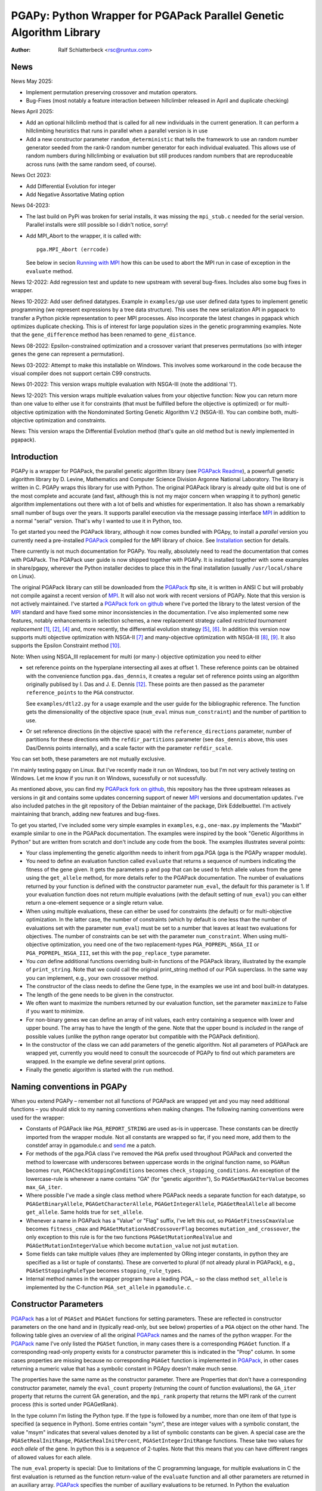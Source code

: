 PGAPy: Python Wrapper for PGAPack Parallel Genetic Algorithm Library
====================================================================

.. |--| unicode:: U+2013   .. en dash
.. |epsilon| unicode:: U+03B5 .. epsilon

:Author: Ralf Schlatterbeck <rsc@runtux.com>

News
----

News May 2025:

- Implement permutation preserving crossover and mutation operators.
- Bug-Fixes (most notably a feature interaction between hillclimber
  released in April and duplicate checking)

News April 2025:

- Add an optional hillclimb method that is called for all new
  individuals in the current generation. It can perform a hillclimbing
  heuristics that runs in parallel when a parallel version is in use
- Add a new constructor parameter ``random_deterministic`` that tells
  the framework to use an random number generator seeded from the rank-0
  random number generator for each individual evaluated. This allows use
  of random numbers during hillclimbing or evaluation but still produces
  random numbers that are reproduceable across runs (with the same
  random seed, of course).

News Oct 2023:

- Add Differential Evolution for integer
- Add Negative Assortative Mating option

News 04-2023:

- The last build on PyPi was broken for serial installs, it was missing
  the ``mpi_stub.c`` needed for the serial version. Parallel installs
  were still possible so I didn't notice, sorry!
- Add MPI_Abort to the wrapper, it is called with::

    pga.MPI_Abort (errcode)

  See below in secion `Running with MPI`_ how this can be used to abort
  the MPI run in case of exception in the ``evaluate`` method.

News 12-2022: Add regression test and update to new upstream with
several bug-fixes. Includes also some bug fixes in wrapper.

News 10-2022: Add user defined datatypes. Example in ``examples/gp`` use
user defined data types to implement genetic programming (we represent
expressions by a tree data structure). This uses the new serialization
API in pgapack to transfer a Python pickle representation to peer MPI
processes. Also incorporate the latest changes in pgapack which
optimizes duplicate checking. This is of interest for large population
sizes in the genetic programming examples. Note that the
``gene_difference`` method has been renamed to ``gene_distance``.

News 08-2022: Epsilon-constrained optimization and a crossover variant
that preserves permutations (so with integer genes the gene can represent
a permutation).

News 03-2022: Attempt to make this installable on Windows. This involves
some workaround in the code because the visual compiler does not support
certain C99 constructs.

News 01-2022: This version wraps multiple evaluation with NSGA-III (note
the additional 'I').

News 12-2021: This version wraps multiple evaluation values from your
objective function: Now you can return more than one value to either use
it for constraints (that must be fulfilled before the objective is
optimized) or for multi-objective optimization with the Nondominated
Sorting Genetic Algorithm V.2 (NSGA-II). You can combine both,
multi-objective optimization and constraints.

News: This version wraps the Differential Evolution method (that's quite
an old method but is newly implemented in pgapack).

Introduction
------------

PGAPy is a wrapper for PGAPack, the parallel genetic algorithm library
(see `PGAPack Readme`_), a powerfull genetic algorithm library by
D. Levine, Mathematics and Computer Science Division Argonne National
Laboratory. The library is written in C. PGAPy wraps this library for
use with Python. The original PGAPack library is already quite old but
is one of the most complete and accurate (and fast, although this is not
my major concern when wrapping it to python) genetic algorithm
implementations out there with a lot of bells and whistles for
experimentation. It also has shown a remarkably small number of bugs
over the years. It supports parallel execution via the message
passing interface MPI_ in addition to a normal "serial" version. That's
why I wanted to use it in Python, too.

To get started you need the PGAPack library, although
it now comes bundled with PGApy, to install a *parallel* version you
currently need a pre-installed PGAPack_ compiled for the MPI library of
choice. See `Installation`_ section for details.

There currently is not much documentation for PGAPy.
You really, absolutely need to read the documentation that comes
with PGAPack.
The PGAPack user guide is now shipped together with PGAPy. It is
installed together with some examples in share/pgapy, wherever the
Python installer decides to place this in the final installation
(usually ``/usr/local/share`` on Linux).

The original PGAPack library can still be downloaded from the PGAPack_
ftp site, it is written in ANSI C but will probably not compile against
a recent version of MPI_. It will also not work with recent versions of
PGAPy. Note that this version is not actively maintained. I've started a
`PGAPack fork on github`_ where I've ported the library to the latest
version of the MPI_ standard and have fixed some minor inconsistencies
in the documentation. I've also implemented some new features, notably
enhancements in selection schemes, a new replacement strategy called
*restricted tournament replacement* [1]_, [2]_, [4]_ and, more recently,
the differential evolution strategy [5]_, [6]_. In addition this version
now supports multi objective optimization with NSGA-II [7]_ and
many-objective optimization with NSGA-III [8]_, [9]_. It also supports
the Epsilon Constraint method [10]_.

Note: When using NSGA_III replacement for multi (or many-) objective
optimization you need to either

- set reference points on the hyperplane intersecting all axes at
  offset 1. These reference points can be obtained with the convenience
  function ``pga.das_dennis``, it creates a regular set of reference points
  using an algorithm originally publised by I. Das and J. E. Dennis [12]_.
  These points are then passed as the parameter ``reference_points`` to
  the ``PGA`` constructor.

  See ``examples/dtlz2.py`` for a usage example and the user guide for
  the bibliographic reference. The function gets the dimensionality of
  the objective space (``num_eval`` minus ``num_constraint``) and the
  number of partition to use.
- Or set reference directions (in the objective space) with the
  ``reference_directions`` parameter, number of partitions for these
  directions with the ``refdir_partitions`` parameter (see
  ``das_dennis`` above, this uses Das/Dennis points internally), and a
  scale factor with the parameter ``refdir_scale``.

You can set both, these parameters are not mutually exclusive.

I'm mainly testing pgapy on Linux. But I've recently made it run on
Windows, too but I'm not very actively testing on Windows. Let me know
if you run it on Windows, sucessfully or not sucessfully.

As mentioned above, you can find my `PGAPack fork on github`_, this
repository has the three upstream releases as versions in git and
contains some updates concerning support of newer MPI_ versions and
documentation updates.  I've also included patches in the git repository
of the Debian maintainer of the package, Dirk Eddelbuettel.
I'm actively maintaining that branch, adding new features and bug-fixes.

To get you started, I've included some very simple examples in
``examples``, e.g., ``one-max.py`` implements the "Maxbit" example
similar to one in the PGAPack documentation. The examples were inspired
by the book "Genetic Algorithms in Python" but are written from scratch
and don't include any code from the book. The examples illustrates
several points:

- Your class implementing the genetic algorithm needs to inherit from
  pga.PGA (pga is the PGAPy wrapper module).
- You need to define an evaluation function called ``evaluate`` that
  returns a sequence of numbers indicating the fitness of the gene given.
  It gets the parameters ``p`` and ``pop`` that can be used to fetch allele
  values from the gene using the ``get_allele`` method, for more details
  refer to the PGAPack documentation. The number of evaluations returned
  by your function is defined with the constructor parameter
  ``num_eval``, the default for this parameter is 1. If your evaluation
  function does not return multiple evaluations (with the default
  setting of ``num_eval``) you can either return a one-element sequence
  or a single return value.
- When using multiple evaluations, these can either be used for
  constraints (the default) or for multi-objective optimization. In the
  latter case, the number of constraints (which by default is one less
  than the number of evaluations set with the parameter ``num_eval``)
  must be set to a number that leaves at least two evaluations for
  objectives. The number of constraints can be set with the parameter
  ``num_constraint``. When using multi-objective optimization, you need
  one of the two replacement-types ``PGA_POPREPL_NSGA_II`` or
  ``PGA_POPREPL_NSGA_III``, set this with the ``pop_replace_type`` parameter.
- You *can* define additional functions overriding built-in functions
  of the PGAPack library, illustrated by the example of
  ``print_string``.  Note that we could call the original print_string
  method of our PGA superclass.  In the same way you can implement,
  e.g., your own crossover method.
- The constructor of the class needs to define the Gene type, in the
  examples we use int and bool built-in datatypes.
- The length of the gene needs to be given in the constructor.
- We often want to maximize the numbers returned by our evaluation
  function, set the parameter ``maximize`` to False if you want to
  minimize.
- For non-binary genes we can define an array of init values, each entry
  containing a sequence with lower and upper bound. The array has to
  have the length of the gene. Note that the upper bound is *included*
  in the range of possible values (unlike the python range operator but
  compatible with the PGAPack definition).
- In the constructor of the class we can add parameters of the genetic
  algorithm. Not all parameters of PGAPack are wrapped yet, currently
  you would need to consult the sourcecode of PGAPy to find out which
  parameters are wrapped. In the example we define several print
  options.
- Finally the genetic algorithm is started with the ``run`` method.

Naming conventions in PGAPy
---------------------------

When you extend PGAPy |--| remember not all functions of PGAPack are
wrapped yet and you may need additional functions |--| you should stick to
my naming conventions when making changes.
The following naming conventions were used for the wrapper:

- Constants of PGAPack like ``PGA_REPORT_STRING`` are used as-is in
  uppercase. These constants can be directly imported from the wrapper
  module. Not all constants are wrapped so far, if you need more, add
  them to the constdef array in pgamodule.c and send_ me a patch.
- For methods of the pga.PGA class I've removed the ``PGA`` prefix used
  throughout PGAPack and converted the method to lowercase with
  underscores between uppercase words in the original function name, so
  ``PGARun`` becomes ``run``, ``PGACheckStoppingConditions`` becomes
  ``check_stopping_conditions``. An exception of the lowercase-rule is
  whenever a name contains "GA" (for "genetic algorithm"), So
  ``PGASetMaxGAIterValue`` becomes ``max_GA_iter``.
- Where possible I've made a single class method where PGAPack needs a
  separate function for each datatype, so ``PGAGetBinaryAllele``,
  ``PGAGetCharacterAllele``, ``PGAGetIntegerAllele``, ``PGAGetRealAllele`` all
  become ``get_allele``. Same holds true for ``set_allele``.
- Whenever a name in PGAPack has a "Value" or "Flag" suffix, I've left
  this out, so ``PGAGetFitnessCmaxValue`` becomes ``fitness_cmax``
  and ``PGAGetMutationAndCrossoverFlag`` becomes
  ``mutation_and_crossover``, the only exception to this rule is for the
  two functions ``PGAGetMutationRealValue`` and
  ``PGAGetMutationIntegerValue`` which become ``mutation_value`` not
  just ``mutation``.
- Some fields can take multiple values (they are implemented by ORing
  integer constants, in python they are specified as a list or tuple of
  constants). These are converted to plural (if not already plural in
  PGAPack), e.g., ``PGASetStoppingRuleType`` becomes ``stopping_rule_types``.
- Internal method names in the wrapper program have a leading PGA\_ |--| so
  the class method ``set_allele`` is implemented by the C-function
  ``PGA_set_allele`` in ``pgamodule.c``.

Constructor Parameters
----------------------

PGAPack_ has a lot of ``PGASet`` and ``PGAGet`` functions for setting
parameters. These are reflected in constructor parameters on the one hand
and in (typically read-only, but see below) properties of a ``PGA``
object on the other hand. The
following table gives an overview of all the original PGAPack_ names and
the names of the python wrapper. For the PGAPack_ name I've only listed
the ``PGASet`` function, in many cases there is a corresponding
``PGAGet`` function. If a corresponding read-only property exists for a
constructor parameter this is indicated in the "Prop" column. In some
cases properties are missing because no corresponding ``PGAGet`` function
is implemented in PGAPack_, in other cases returning a numeric value that
has a symbolic constant in PGApy doesn't make much sense.

The properties have the same name as the constructor parameter.
There are Properties that don't have a corresponding constructor
parameter, namely the ``eval_count`` property (returning the count of
function evaluations), the
``GA_iter`` property that returns the current GA generation, and the
``mpi_rank`` property that returns the MPI rank of the current process
(this is sorted under PGAGetRank).

In the type
column I'm listing the Python type. If the type is followed by a number,
more than one item of that type is specified (a sequence in Python). Some
entries contain "sym", these are integer values with a symbolic constant,
the value "msym" indicates that several values denoted by a list of
symbolic constants can be given. A special case are the
``PGASetRealInitRange``, ``PGASetRealInitPercent``,
``PGASetIntegerInitRange`` functions. These take two values for *each
allele* of the gene. In python this is a sequence of 2-tuples.
Note that this means that you can have different ranges of allowed values
for each allele.

The ``num_eval`` property is special: Due to limitations of the C
programming language, for multiple evaluations in C the first evaluation
is returned as the function return-value of the ``evaluate`` function
and all other parameters are returned in an auxiliary array. PGAPack_
specifies the number of auxiliary evaluations to be returned. In Python
the evaluation function can always return a sequence of evaluation
values and the ``num_eval`` is one more than ``PGAGetNumAuxEval`` would
return. The default for ``num_eval`` is 1.

The first two (mandatory) constructor parameters are the type of the gene
(this takes a Python type, e.g., ``bool`` for a binary genome or ``int``
for an integer genome) and the length. Note that the ``string_length`` is
implicitly set with the ``length`` parameter. The ``string_length`` is
also available as the length of the ``PGA`` object using the Python
built-in ``len`` function.

Some properties can now also be set *during* the run of the optimizer.
These currently are ``crossover_prob``, ``epsilon_exponent``,
``multi_obj_precision``, ``p_tournament_prob``, and
``uniform_crossover_prob``. Just assign to the member variable of
the optimizer (child of PGA.pga) object.

==================================== ================================= ====== ====
PGAPack name                         Constructor parameter             Type   Prop
==================================== ================================= ====== ====
``PGASetCrossoverBoundedFlag``       ``crossover_bounded``             int    yes
``PGASetCrossoverBounceBackFlag``    ``crossover_bounce_back``         int    yes
``PGASetCrossoverSBXEta``            ``crossover_SBX_eta``             float  yes
``PGASetCrossoverSBXOncePerString``  ``crossover_SBX_once_per_string`` int    yes
``PGASetCrossoverProb``              ``crossover_prob``                float  yes
``PGASetCrossoverType``              ``crossover_type``                sym    no
``PGASetDEAuxFactor``                ``DE_aux_factor``                 double yes
``PGASetDECrossoverProb``            ``DE_crossover_prob``             double yes
``PGASetDECrossoverType``            ``DE_crossover_type``             sym    no
``PGASetDEDither``                   ``DE_dither``                     double yes
``PGASetDEDitherPerIndividual``      ``DE_dither_per_individual``      bool   yes
``PGASetDEJitter``                   ``DE_jitter``                     double yes
``PGASetDENumDiffs``                 ``DE_num_diffs``                  int    yes
``PGASetDEProbabilityEO``            ``DE_probability_EO``             double yes
``PGASetDEScaleFactor``              ``DE_scale_factor``               double yes
``PGASetDEVariant``                  ``DE_variant``                    sym    yes
``PGASetEpsilonExponent``            ``epsilon_exponent``              float  yes
``PGASetEpsilonGeneration``          ``epsilon_generation``            int    yes
``PGASetEpsilonTheta``               ``epsilon_theta``                 int    yes
``PGAGetEvalCount``                  ``eval_count``                    int    yes
``PGASetFitnessCmaxValue``           ``fitness_cmax``                  float  yes
``PGASetFitnessMinType``             ``fitness_min_type``              sym    yes
``PGASetFitnessType``                ``fitness_type``                  sym    yes
``PGAIntegerSetFixedEdges``          ``fixed_edges``                          no
``PGAIntegerSetFixedEdges``          ``fixed_edges_symmetric``         bool   no
``PGAGetGAIterValue``                ``GA_iter``                       int    yes
``PGASetIntegerInitPermute``         ``integer_init_permute``          int2   no
``PGASetIntegerInitRange``           ``init``                                 no
``PGASetMaxFitnessRank``             ``max_fitness_rank``              float  yes
``PGASetMaxGAIterValue``             ``max_GA_iter``                   int    yes
``PGASetMaxNoChangeValue``           ``max_no_change``                 int    no
``PGASetMaxSimilarityValue``         ``max_similarity``                int    yes
``PGASetMixingType``                 ``mixing_type``                   sym    no
``PGASetMultiObjPrecision``          ``multi_obj_precision``           int    yes
``PGASetMutationAndCrossoverFlag``   ``mutation_and_crossover``        int    yes
``PGASetMutationBounceBackFlag``     ``mutation_bounce_back``          int    yes
``PGASetMutationBoundedFlag``        ``mutation_bounded``              int    yes
``PGASetMutationIntegerValue``       ``mutation_value``                int    yes
``PGASetMutationOrCrossoverFlag``    ``mutation_or_crossover``         int    yes
``PGASetMutationPolyEta``            ``mutation_poly_eta``             float  yes
``PGASetMutationPolyValue``          ``mutation_poly_value``           float  yes
``PGASetMutationProb``               ``mutation_prob``                 float  yes
``PGASetMutationRealValue``          ``mutation_value``                float  yes
``PGASetMutationType``               ``mutation_type``                 sym    no
``PGASetNAMWindowSize``              ``nam_window_size``               int    yes
``PGASetNoDuplicatesFlag``           ``no_duplicates``                 int    no
``PGASetNumAuxEval``                 ``num_eval``                      int    yes
``PGASetNumConstraint``              ``num_constraint``                int    yes
``PGASetNumReplaceValue``            ``num_replace``                   int    yes
``PGASetPopSize``                    ``pop_size``                      int    yes
``PGASetPopReplaceType``             ``pop_replace_type``              sym    no
``PGASetPrintFrequencyValue``        ``print_frequency``               int    yes
``PGASetPrintOptions``               ``print_options``                 msym   no
``PGASetPTournamentProb``            ``p_tournament_prob``             float  yes
``PGASetRandomizeSelect``            ``randomize_select``              int    yes
``PGASetRandomDeterministic``        ``random_deterministic``          bool   no
``PGASetRandomSeed``                 ``random_seed``                   int    yes
``PGAGetRank``                       ``mpi_rank``                      int    yes
``PGASetRealInitRange``              ``init``                                 no
``PGASetRealInitPercent``            ``init_percent``                         no
``PGASetReferenceDirections``        ``refdir_partitions``             int    no
``PGASetReferenceDirections``        ``refdir_scale``                  double no
``PGASetReferenceDirections``        ``reference_directions``                 no
``PGASetReferencePoints``            ``reference_points``                     no
``PGASetRestartFlag``                ``restart``                       int    yes
``PGASetRestartFrequencyValue``      ``restart_frequency``             int    yes
``PGASetRTRWindowSize``              ``rtr_window_size``               int    yes
``PGASetSelectType``                 ``select_type``                   sym    no
``PGASetStoppingRuleType``           ``stopping_rule_types``           msym   no
``PGASetStringLength``               ``string_length``                 int    yes
``PGASetSumConstraintsFlag``         ``sum_constraints``               int    yes
``PGASetTournamentSize``             ``tournament_size``               int    yes
``PGASetTournamentWithReplacement``  ``tournament_with_replacement``   int    yes
``PGASetTruncationProportion``       ``truncation_proportion``         float  yes
``PGASetUniformCrossoverProb``       ``uniform_crossover_prob``        float  yes
==================================== ================================= ====== ====

Note: The mutation_or_crossover and mutation_and_crossover parameters are
deprecated, use mixing_type instead!

PGA Object Methods
------------------

The following are the methods that can be used during the run of the
genetic search. The ``run`` method is used to start the search. This can
be used, to, e.g., set an allele during hill-climbing in a custom
``endofgen`` method. Note that some methods only apply to certain gene
types, e.g. the ``encode_int_`` methods can only be used on binary
alleles (they encode an integer value as a binary or gray code
representation into the gene). Other methods take or return different
types depending on the type of gene, e.g. ``get_allele`` or
``set_allele``, they call different backend functions depending on the
gene type. With the ``set_random_seed`` method, the random number
generator can be re-seeded. It is usually best to seed the generator
once at (before) the beginning by specifying ``random_seed`` in the
constructor. For further details consult the user guide.
The method ``get_evaluation`` will return a double for a single
evaluation and a tuple of double for multiple evaluations (when num_eval
is >1)

============================= ================== ===========================
Method                        Parameters         Return
============================= ================== ===========================
``check_stopping_conditions``                    True if stop should occur
``encode_int_as_binary``      *p, pop,*          None
                              *frm, to, val*
``encode_int_as_gray_code``   *p, pop,*          None
                              *frm, to, val*
``encode_real_as_binary``     *p, pop, frm, to*  None
                              *l, u, val*
``encode_real_as_gray_code``  *p, pop, frm, to*  None
                              *l, u, val*
``euclidian_distance``        *p1, pop1*         float
                              *p2, pop2*
``fitness``                   *pop*              None
``get_allele``                *p, pop, index*    allele value
``get_best_index``            *pop*              index of best string
``get_best_report_index``     *pop, idx*         index of best eval with idx
``get_evaluation``            *p, pop*           evaluation of *p*
``get_evaluation_up_to_date`` *p, pop*           True if up-to-date
``get_fitness``               *p, pop*           fitness of *p* (float)
``get_gene``                  *p, pop*           get gene (user data types)
``get_int_from_binary``       *p, pop, frm, to*  int
``get_int_from_gray_code``    *p, pop, frm, to*  int
``get_iteration``                                deprecated, use ``GA_iter``
``get_real_from_binary``      *p, pop,*          float
                              *frm, to, l, u*
``get_real_from_gray_code``   *p, pop,*          float
                              *frm, to, l, u*
``random01``                                     float between 0 and 1
``random_flip``               *probability*      0 or 1
``random_gaussian``           *mean, stddev*     float
``random_interval``           *l, r*             int between l, r
``random_uniform``            *l, r*             float between l, r
``run``                                          None
``select_next_index``         *pop*              index selected individual
``set_allele``                *p, pop, i, value* None
``set_evaluation``            *p, pop, value*    None
``set_evaluation_up_to_date`` *p, pop, status*   None
``set_gene``                  *p, pop, gen*      set gene (user data types)
``set_random_seed``           *seed*             None (use constructor!)
============================= ================== ===========================

User-Methods
------------

PGAPack_ has the concept of user functions. These allow customization of
different areas of a genetic algorithm. In Python they are implemented as
methods that can be changed in a derived class. One of the methods that
*must* be implemented in a derived class is the ``evaluate`` function
(although technically it is not a user function in PGAPack). It
interprets the gene and returns an evaluation value or a sequence of
evaluation values if you set the ``num_eval`` constructor parameter.
PGAPack_ computes a fitness from the raw evaluation value. For some
methods an up-call into the PGA class is possible, for some methods this
is not possible (and in most cases not reasonable). Note that for the
``stop_cond`` method, the standard check for stopping conditions can be
called with::

  self.check_stopping_conditions()

The following table lists the overridable methods with their parameters
(for the function signature the first parameter *self* is omitted). Note
that in PGAPack_ there are additional user functions that are needed for
user-defined data types which are currently not exposed in Python. In the
function signatures *p* denotes the index of the individual and *pop*
denotes the population. If more than one individual is specified (e.g.,
for crossover) these can be followed by a number. For crossover *c1* and
*c2* denote the destination individuals (children). The *propability* for
the mutation method is a floating-point value between 0 and 1. Remember
to count the number of mutations that happen, and return that value for
the mutation method!

=================== ============================== ================= =======
Method              Call Signature                 Return Value      Up-Call
=================== ============================== ================= =======
``check_duplicate`` *p1, pop1, p2, pop2*           True if dupe      no
``stop_cond``                                      True to stop      no
``crossover``       *p1, p2, p_pop, c1, c2, c_pop* None              no
``endofgen``                                       None              no
``evaluate``        *p, pop*                       sequence of float no
``gene_distance``   *p1, pop1, p2, pop2*           float             no
``hash``            *p, pop*                       int               no
``hillclimb``       *p, pop*                       None              no
``initstring``      *p, pop*                       None              no
``mutation``        *p, pop, propability*          #mutations        no
``pre_eval``        *pop*                          None              no
``print_string``    *file, p, pop*                 None              yes
=================== ============================== ================= =======

Constants
---------

The following PGAPack_ constants are available:

========================== ===========================================
Constant                   Description
========================== ===========================================
PGA_CROSSOVER_EDGE         Edge crossover for permutations
PGA_CROSSOVER_ONEPT        One-point Crossover
PGA_CROSSOVER_SBX          Simulated Binary Crossover
PGA_CROSSOVER_TWOPT        Two-point Crossover
PGA_CROSSOVER_UNIFORM      Uniform Crossover
PGA_FITNESSMIN_CMAX        Map fitness by subtracting worst
PGA_FITNESSMIN_RECIPROCAL  Map fitness via reciprocal
PGA_FITNESS_NORMAL         Linear normalization of fitness
PGA_FITNESS_RANKING        Linear fitness ranking
PGA_FITNESS_RAW            Identity fitness function
PGA_MUTATION_CONSTANT      Mutation by adding/subtracting constant
PGA_MUTATION_GAUSSIAN      Mutation by selecting from Gaussian distribution
PGA_MUTATION_PERMUTE       Mutation swaps two random genes
PGA_MUTATION_POLY          Polynomial Mutation
PGA_MUTATION_RANGE         Replace gene with uniform selection from init range
PGA_MUTATION_UNIFORM       Mutation uniform from interval
PGA_NEWPOP                 Symbolic constant for new population
PGA_OLDPOP                 Symbolic constant for old population
PGA_POPREPL_BEST           Population replacement best strings
PGA_POPREPL_NSGA_II        Use NSGA-II replacement for multi-objective opt.
PGA_POPREPL_NSGA_III       Use NSGA-III replacement for multi-objective opt.
PGA_POPREPL_PAIRWISE_BEST  Compare same index in old and new population
PGA_POPREPL_RANDOM_NOREP   Population replacement random no replacement
PGA_POPREPL_RANDOM_REP     Population replacement random with replacement
PGA_POPREPL_RTR            Restricted Tournament Replacement
PGA_REPORT_AVERAGE         Report average evaluation
PGA_REPORT_HAMMING         Report hamming distance
PGA_REPORT_OFFLINE         Report offline
PGA_REPORT_ONLINE          Report online
PGA_REPORT_STRING          Report the string
PGA_REPORT_WORST           Report the worst evaluation
PGA_SELECT_LINEAR          Return individuals in population order
PGA_SELECT_PROPORTIONAL    Fitness-proportional selection
PGA_SELECT_PTOURNAMENT     Binary probabilistic tournament selection
PGA_SELECT_SUS             Stochastic universal selection
PGA_SELECT_TOURNAMENT      Tournament selection
PGA_SELECT_TRUNCATION      Truncation selection
PGA_STOP_MAXITER           Stop on max iterations
PGA_STOP_NOCHANGE          Stop on max number of generations no change
PGA_STOP_TOOSIMILAR        Stop when individuals too similar
========================== ===========================================

User Defined Data Types
-----------------------

The latest version of PGAPy features user defined data types. Just
define your data type and pass it as the second parameter to the
``PGA`` constructor. The framework will take care of serializing the
data when transmitting via ``MPI`` (if you're running a parallel
version).

If duplicate checking is enabled via the ``no_duplicates`` constructor
parameter, your data type needs to define a ``__hash__`` method (unless
the python default hash method fulfills your requirements).

User defined data types do not use alleles, so the normal ``get_allele``
(and ``set_allele``) methods are not available. Instead the full
individual can be retrieved with the ``get_gene`` method and set with
the ``set_gene`` method.

With user data types you need to define the following methods:

- ``check_duplicate (self, p1, pop1, p2, pop2)`` if you enable duplicate
  checking with the crossover parameter ``no_duplicates``. This should
  return True when the two individuals are duplicates. Use ``get_gene``
  to retrieve the genes for the individuals ``p1`` and ``p2`` in
  populations ``pop1`` and ``pop2``.
- ``crossover (self, p1, p2, ppop, c1, c2, cpop)`` for crossover
  operation, use ``get_gene`` for getting the parent genes for the
  parents ``p1`` and ``p2`` in generation ``ppop`` and use ``set_gene``
  for setting the child genes ``c1`` and ``c2`` in generation ``cpop``.
- ``initstring (self, p, pop)`` for initializing the given string, use
  ``set_gene`` in that method for setting your object as a gene.
- ``mutation (self, p, pop, pm)`` for the mutation operation. This
  should return the number of mutations performed. If duplicate checking
  is enabled, the framework will repeatedly call the mutation operator
  for mutating a duplicate individual into another individual that is no
  duplicate. This uses the return value of your mutation method. You
  will enter an endless loop if your mutation operator does not
  occasionally return an non-zero number of mutatations performed when
  duplicate checking is enabled. The ``pm`` parameter gives the mutation
  probability. Use ``get_gene`` for retrieving the individual to be
  mutated and use ``set_gene`` to update this individual after mutation.
- ``print_string (self, file, p, pop)`` to print a gene object, use
  ``get_gene`` for retrieving the individual to be printed.

For these methods it is generally a good idea to never modify an
individual in-place: This individual may be repeatedly used in genetic
operations (e.g. mutation and crossover), so when modifying it you will
produce erroneous results for later genetic operations. To copy a data
structure, python's ``deepcopy`` function in the module ``copy`` is
usually used.

In addition to the methods above you may want to define a stopping rule
with a ``stop_cond`` method or override the way a hash is computed using
a ``hash`` method. The default for computing a hash is to call
``hash (gene)`` where gene is an object of the user defined data type.
Other methods that may be used is an ``endofgen`` method, a
``gene_distance`` method (e.g., when using Restricted Tournament
Replacement, with ``PGA_POPREPL_RTR``), or a ``pre_eval`` method.

An example with user defined data types is in ``examples/gp``: This
implements Genetic Programming with a tree data structure. Note that the
``Node`` class in ``gp.py`` has a ``__hash__`` method that builds a hash
over the serialization of the tree (which is the same for individuals
with the same tree structure).


Missing Features
----------------

As already mentioned, not all functions and constants of PGAPack_ are
wrapped yet |--| still for many applications the given set should be
enough. If you need additional functions, you may want to wrap these and
send_ me a patch.

Reporting Bugs
--------------

Please use the `Sourceforge Bug Tracker`_  or the `Github Bug Tracker`_ and

- give a short description of what you think is the correct behaviour
- give a description of the observed behaviour
- tell me exactly what you did.
- if you can publish your source code this makes it a lot easier to
  debug for me

.. _`Sourceforge Bug Tracker`:
    http://sourceforge.net/tracker/?group_id=152022&atid=782852
.. _`Github Bug Tracker`:
    https://github.com/schlatterbeck/pgapy/issues
.. _send: mailto:rsc@runtux.com

Resources
---------

Project information and download from `Sourceforge main page`_

.. _`Sourceforge main page`: http://sourceforge.net/projects/pgapy/

or checkout from Github_

.. _`Github`: http://github.com/schlatterbeck/pgapy

or directly install via pypi.

Installation
------------

PGApy, as the name suggests, supports parallelizing the evaluation
function of the genetic algorithm. This uses the Message Passing
Interface (MPI_) standard.

To install a *serial* version (without parallel programming using MPI_)
you can simply install from pypi using ``pip``. Alternatively when you
have unpacked or checked out from sources you can install with::

 python3 setup.py install --prefix=/usr/local

If you want a parallel version using an MPI_ (Message-Passing Interface)
library you will have to install a parallel version of PGAPack_ first.
The easiest way to do this is to use `my pgapack debian package builder`_
from github. Clone this repository, check out the branch ``master``,
install the build dependencies, they're listed in the file
``debian/control`` and build the debian packages using::

  dpkg-buildpackage -rfakeroot

This builds pgapack debian packages for *all* supported MPI libraries in
debian, currently these are ``mpich``, ``openmpi``, and ``lam``. In addition
to the MPI libraries a serial version of the pgapack library is also
built. Proceed by installing the package pgapack and the MPI backend
library of choice. If you don't have a preference for an MPI library,
``libpgapack-openmpi`` is the package that uses the Debians default
preferences of an MPI library.

Once a parallel version of PGAPack_ is installed, you can install PGApy
as follows: You set environment variables for the ``PGA_PARALLEL_VARIANT``
(one of ``mpich``, ``openmpi``, or ``lam``) and set the ``PGA_MODULE`` to
``module_from_parallel_install``. Finally you envoke the setup, e.g.::

 export PGA_PARALLEL_VARIANT=openmpi
 export PGA_MODULE=module_from_parallel_install
 python3 setup.py install --prefix=/usr/local

Note that the same works with ``pip install``, i.e., after installation
of a parallel version of PGAPack_ you can directly install with ``pip``::

 export PGA_PARALLEL_VARIANT=openmpi
 export PGA_MODULE=module_from_parallel_install
 pip install pgapy

or alternatively depending on how pip is installed on your system::

 python3 -m pip install pgapy

If your MPI library is installed in a different place you should study
the *Extension* configurations in ``setup.py`` to come up with an
Extension definition that fits your installation. If your installation
is interesting to more people, feel free to submit a patch that adds
your Extension-configuration to the standard ``setup.py``.

Note on newer python versions
+++++++++++++++++++++++++++++

Newer python versions have deprecated installing into the system python
version, even in ``/usr/local``. You can still build the pgapy package
locally and install using the installer. On Debian Linux you need the
following packages installed::

    apt-get install python3-pip python3-dev python3-toml \
        python3-build python3-installer python3-venv python3-sphinx
        netpbm

Then you can build locally and install::

    python3 -m build
    python3 -m installer dist/*.whl

Better yet, clone my releasetool package from github::

    git clone https://github.com/schlatterbeck/releasetool.git

into a directory *parallel* to pgapy and build using::

    make dist

This also will generate a Version.py file with the correct version
number from git. If you want to install a parallel version you should
set the environment variables::

 export PGA_PARALLEL_VARIANT=openmpi
 export PGA_MODULE=module_from_parallel_install

*before* building.

Running with MPI
----------------

To run a parallel version with MPI_, a parallel version must be
installed, see above in section Installation_.

For a serial version, PGAPy makes sure that the otimization is aborted
if an exception occurs in the ``evaluate`` function. This is currently not
the case for MPI, because the framework currently does not support
returning information to the rank-0 MPI leader process. A workaround is
as follows: Rename your ``evaluate`` method to ``_evaluate`` and catch
exceptions in a new ``evaluate`` method that wraps ``_evaluate``.
Call ``MPI_Abort`` if an exception occurs::

    import traceback
    import sys

    ...

    def evaluate (self, p, pop):
        try:
            return self._evaluate (p, pop)
        except Exception:
            # Optionally log exception here
            print (traceback.format_exc ())
            pga.MPI_Abort (1)
            sys.exit (1)

Testing
-------

For testing |--| preferrably before installation you can build locally::

    python3 setup.py build_ext --inplace

After this you have a ``pga.*.so`` file in the local directory. Now you
can run the tests with::

    python3 -m pytest test

By default all long-running tests are skipped.
To run *all* tests, specify the ``--longrun`` option::

    python3 -m pytest --longrun test

This runs all the tests and can take a while. Note that the tests run
most of the examples in the ``examples`` directory with different
command line parameters where available. To perform several optimization
runs in a single (Python-) process, we must call ``MPI_Init``
*explicitly* (and not relying on PGAPack_ to call it implicitly). This is
because ``MPI_Init`` may be called only once per process. Calling of
``MPI_Init`` and ``MPI_Finalize`` is handled in a fixture in
``test/conftest.py``

Coverage
++++++++

For the python examples, the coverage can be computed with::

  python3 -m pytest --longrun --cov examples test

or more verbose including untested lines with::

  python3 -m pytest --longrun --cov-report term-missing --cov examples test

Performing a coverage analysis for the C code in ``pgamodule.c`` is
currently possible only on Linux |--| at least, since I'm developing on
Linux this is the architecture where I've found out how to perform
coverage analysis including the C code.
To compile for coverage analysis::

  export CFLAGS=-coverage
  python3 setup.py build_ext --inplace

This will create a file ending in ``.gcno`` under the ``build`` directory,
typically something like ``build/temp.linux-x86_64-3.9`` when using
``python3.9`` on the ``x86_64`` architecture, the extension will be
different for higher python versions, e.g. for python3.11 on Debian::

    build/temp.linux-x86_64-cpython-311

Running the tests will create statistics data files with ending
``.gcda``. These are data files for the GNU profiler ``gcov``. From
these, ``.html`` files can be generated that can be inspected with a
browser::

  lcov --capture --directory . --output-file coverage.info
  genhtml coverage.info --output-directory coverage_out

Note that the ``lcov`` program should be part of the linux distribution.
It is included in Debian Linux in the package ``lcov``.

Running under MPI
+++++++++++++++++

The tests can be directly run under MPI. Note that currently the
``--with-mpi`` option of ``pytest`` is *not* supported. This option
asumes that the package ``mpi4py`` is used. But ``pgapy`` uses only
calls from pgapack, which in turn calls MPI.

Running under MPI is done using::

 mpirun $MPI_OPTIONS python3 -m pytest test

The ``MPI_OPTIONS`` can be, e.g.::

    MPI_OPTIONS=--machinefile ~/.mpi-openmpi --np 8

which would use a machine definition file for openmpi in your home
directory and eight processes.

Running under MPI is especially useful for determining C code coverage.
Asuming a parallel version of ``openmpi`` is installed, the code can be
compiled with::

 PGA_PARALLEL_VARIANT=openmpi
 PGA_MODULE=module_from_parallel_install
 export CFLAGS=-coverage
 python3 setup.py build_ext --inplace

Note that the coverage analysis uses files in the build directory which
need to be present before a parallel version can be started. Otherwise
each parallel instance would try to create the coverage files resulting
in race conditions. Once the coverage files are in place, the coverage
framework ensures proper locking so that no two processes write
concurrently to the same coverage files.

Creating the coverage files is best achieved by running the tests
without MPI first and then running the same version with a number of
processes under MPI. Running under MPI shows that the serialization and
deserialization code in ``pgamodule.c`` is called.

As of this writing we get::

 Lines:      1423    1475    96.5 %
 Functions:   131     133    98.5 %


References
----------

.. [1]  Georges Harik. Finding multiple solutions in problems of bounded
        difficulty. IlliGAL Report 94002, Illinois Genetic Algorithm Lab,
        May 1994.
.. [2]  Georges R. Harik. Finding multimodal solutions using restricted
        tournament selection. In Eshelman [3]_, pages 24–31.
.. [3]  Larry J. Eshelman, editor. *Proceedings of the 6th International
        Conference on Genetic Algorithms (ICGA)*. Morgan Kaufmann, July 1995.
.. [4]  Martin Pelikan. *Hierarchical Bayesian Optimization Algorithm:
        Toward a New Generation of Evolutionary Algorithms*, volume 170 of
        Studies in Fuzziness and Soft Computing.  Springer, 2005.
.. [5]  Rainer Storn and Kenneth Price. Differential evolution |--| a simple
        and efficient heuristic for global optimization over continuous
        spaces. *Journal of Global Optimization*, 11(4):341–359, December
        1997.
.. [6]  Kenneth V. Price, Rainer M. Storn, and Jouni A. Lampinen.
        *Differential Evolution: A Practical Approach to Global
        Optimization.*  Springer, Berlin, Heidelberg, 2005.
.. [7]  Kalyanmoy Deb, Amrit Pratap, Sameer Agarwal, and T. Meyarivan. A
        fast and elitist multiobjective genetic algorithm: NSGA-II. *IEEE
        Transactions on Evolutionary Computation*, 6(2):182–197, April 2002.
.. [8]  Kalyanmoy Deb and Himanshu Jain. An evolutionary many-objective
        optimization algorithm using reference-point-based nondominated
        sorting approach, part I: Solving problems with box constraints.
        *IEEE Transactions on Evolutionary Computation*, 18(4):577–601,
        August 2014.
.. [9]  Himanshu Jain and Kalyanmoy Deb. An evolutionary many-objective
        optimization algorithm using reference-point-based nondominated
        sorting approach, part II: Handling constraints and extending to
        an adaptive approach. *IEEE Transactions on Evolutionary
        Computation*, 18(4):602–622, August 2014.
.. [10] Tetsuyuki Takahama and Setsuko Sakai. Constrained optimization
        by the |epsilon| constrained differential evolution with an
        archive and gradient-based mutation. In [11]_.
.. [11] *IEEE Congress on Evolutionary Computation (CEC)*. Barcelona,
        Spain, July 2010.
.. [12] Indraneel Das and J. E. Dennis. Normal-boundary intersection: A new
        method for generating the pareto surface in nonlinear multicriteria
        optimization problems. SIAM Journal on Optimization, 8(3):631–657,
        August 1998.

Changes
-------

Version 2.7 (and 2.7.1): New upstream

- Implement permutation preserving crossover and mutation operators
- Bug Fix of feature interaction hillclimber and duplicate checking
- Bug Fix for RTR, PAIRWISE_BEST, and the two NSGA population
  replacement schemes

Version 2.6: New upstream

- Add an optional hillclimb method, see ``examples/one_max_hc.py``
- Add a new constructor parameter ``random_deterministic`` that produces
  reproduceable random numbers in the new hillclimb method (or during
  evaluation) even when running a parallel version


Version 2.4: New upstream

- Wrap Negative Assortative Mating
- Allow Differential Evolution for integer genes
- Upstream fixes feature interaction bugs with duplicate avoidance and
  Differential Evolution and RTR population replacement
- Add option to use Negative Assortative Mating in Royal Road example

Version 2.2.2: Add pyproject.toml

- Add pyproject.toml -- unfortunately it seems that binary modules
  cannot currently be described in the pyproject.toml, especially not
  the variant selection via the environment that is currently
  implemented in setup.py

Version 2.2.1: MPI_Abort

- Add MPI_Abort to the wrapper
- Include ``mpi_stub.c`` in the release (this is missing if some env
  variables are set, see above in Installation)

Version 2.2: Module directory

- Put the pga C-module inside a pga module
- Add several python-only modules to pga
- pga.__init__ exports everything to this is compatible
- pga.random includes a python Random class based on the pgapack random
  number generator

Version 2.1: Regression test

- PGAPack bug-fixes discovered during testing
- Bug-fixes of python wrapper
- Lots of tests with coverage of wrapper C-code > 90%

Version 2.0: User defined data types

- Implement user defined data types, note that your data type can be
  variable-size, e.g., a tree data structure. The framework takes care
  of serializing the data type and transmitting it to a remote MPI
  process if using a parallel version.
- When duplicate checking is enabled with the constructor parameter
  ``no_duplicates``, the underlying pgapack code now uses a hash table.
  This means the effort is no longer quadratic in the population size
  but linear.
- Example of Genetic Programming (GP) in the ``examples/gp`` directory
- Rename the gene_difference method to gene_distance

Version 1.8: Epsilon-constrained optimization

- Epsilon-constrained optimization
- Precision for printing evals in multi-objective optimization, use this
  feature for making regression-test work on AMD where a floating-point
  difference in the 16th or so decimal place made a test fail
- Crossover for permutations
- Version-numbers: try to match pgapack, we might still diverge in the
  last digit, though

Version 1.2: Many-objective optimization with NSGA-III

- Implement NSGA-III

Version 1.1.6: Polynomial mutation and simulated binary crossover (SBX)

- Simulated binary crossover (SBX)
- Polynomial mutation

Version 1.1.1-1.1.5: Small PGAPack updates, fixes for non-debian

- Fix setup.py for non-debian systems
- Update to latest PGAPack with small changes

Version 1.1: Add multi-objective optimization with NSGA-II

- Wrap latest pgapack version 1.4
- This add multi-objective optimization using the Nondominated Sorting
  Genetic Algorithm version 2 (NSGA-II) by Deb et. al. This makes use of
  the previously-introduced option to return more than one value in the
  objective function. To use the feature you need to set the
  num_constraint parameter to a value that leave some of the function
  values returned by your evaluation function as objective function
  values (and not as constraints). See example in examples/multi.py.

Version 1.0: Add constraint handling

- Wrap latest pgapack version 1.3
- This adds auxiliary evaluations. Now your evaluation function can
  return *multiple* floating-point values as a sequence if you set the
  num_eval parameter >1 in the constructor. Currently additional
  evaluation values are used for constraint handling. Constraint values
  are minimized.  Once they reach zero or a negative value they no
  longer count: The sum of all positive constraints is the overall
  constraint violation.  For details see paper by Deb, 2000, see user
  guide for citation. If you're not using constraints, nothing in your
  code needs changes.
- This release may change the path an optimization takes. So for the
  same seed of the random number generator you will get a different
  result, at least if during the search there are individuals with the
  same evaluation (and different genetic material). This is due to a
  change of the sort function in pgapack (it switched to a stable sort
  from the C standard library).

Version 0.9: Allow installation of parallel version

- Pass argv (or sys.argv) to PGACreate
- Add a stanza to setup.py to allow a parallel installation with a given
  pgapack variant compiled for an MPI library. This currently needs a
  pre-installed pgapack debian package.

Version 0.8: Bugfix in real mutation

- Fix a core-dump in the latest pgapack

Version 0.7: Major changes in wrapping

- Now Differential Evolution is implemented, see the minfloat example
  and the user guide of pgapack.

Version 0.6: Major changes in wrapping

- Now the wrapping uses the standard Python recommendations on how to
  create a custom class.
- Update documentation
- Rename ``fitness_cmax`` (from ``fitness_cmax_value``)
- Better error checking of parameters

Version 0.5: Bug-fix release

- Now the ``setup.py`` works, previous version had an encoding problem
- Wrap some minor new methods
- Bug-fix in PGAPack truncation selection

Version 0.4: Bundle PGAPack

- The PGAPack package is now included as a git submodule. By default we
  build against this library
- License fixes: The module long shipped a ``COPYING`` file that includes
  the 2-clause BSD license. But the headers of ``setup.py`` and ``pgamodule.c``
  still included another license. This has been corrected.

Version 0.3: Feature enhancements, Bug fixes

Port to Python3, Python2 is still supported, license change.

- C-Code of wrapper updated to support both, Python2 and Python3
- Update documentation
- Fix some memory leaks that could result when errors occurred during
  some callback methods
- License change: We now have the 2-clause BSD license (similar to the
  MPICH license of PGAPack), this used to be LGPL.

Version 0.2: Feature enhancements, Bug fixes

64 bit support, more PGAPack functions and attributes wrapped,
Readme-update: Sourceforge logo, Changes chapter.

- Bug-fixes for 64 bit architectures
- More functions and attributes of PGAPack wrapped
- Add a build-rule to ``setup.py`` to allow building for standard-install
  of PGAPack |--| this currently needs editing of ``setup.py`` |--| should use
  autodetect here but this would require that I set up a machine with
  standard install of PGAPack for testing.
- Add Sourceforge logo as required
- Add Changes chapter for automagic releases
- Add the ``__module__`` string to class ``PGA`` in module ``pga``. Now
  calling:: ``help (pga)`` in python works as expected, previously no
  help-text was given for the included module

Version 0.1: Initial freshmeat announcement

PGAPy is a wrapper for PGAPack, the parallel genetic algorithm library,
a powerful genetic algorithm library. PGAPy wraps this library for use
with Python. Pgapack is one of the most complete and accurate genetic
algorithm implementations out there with a lot of features for
experimentation.

- Initial Release

.. _`PGAPack Readme`:
   https://github.com/schlatterbeck/pgapack/blob/master/README.rst
.. _PGAPack:          http://ftp.mcs.anl.gov/pub/pgapack/
.. _`PGAPack fork on github`: https://github.com/schlatterbeck/pgapack
.. _MPI: http://mpi-forum.org/
.. _`my pgapack debian package builder`:
    https://github.com/schlatterbeck/debian-pgapack

